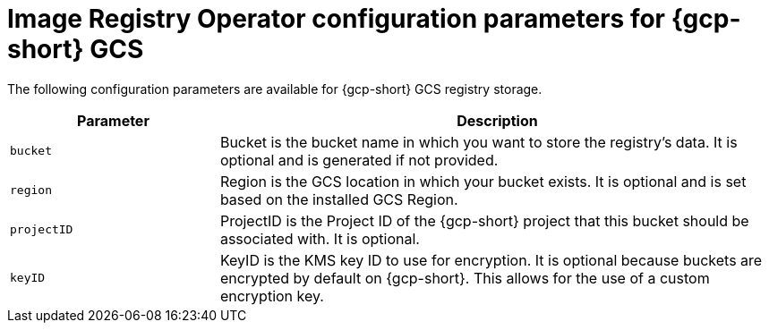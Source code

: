 // Module included in the following assemblies:
//
// * openshift_images/configuring-registry-operator.adoc

:_mod-docs-content-type: REFERENCE
[id="registry-operator-configuration-resource-overview-gcp-gcs_{context}"]
= Image Registry Operator configuration parameters for {gcp-short} GCS

The following configuration parameters are available for {gcp-short} GCS registry storage.

[cols="3a,8a",options="header"]
|===
|Parameter |Description

|`bucket`
|Bucket is the bucket name in which you want to store the registry's data.
It is optional and is generated if not provided.

|`region`
|Region is the GCS location in which your bucket exists. It is optional and is
set based on the installed GCS Region.

|`projectID`
|ProjectID is the Project ID of the {gcp-short} project that this bucket should be
associated with. It is optional.

|`keyID`
|KeyID is the KMS key ID to use for encryption. It is optional because
buckets are encrypted by default on {gcp-short}. This allows for the use of a custom
encryption key.

|===
